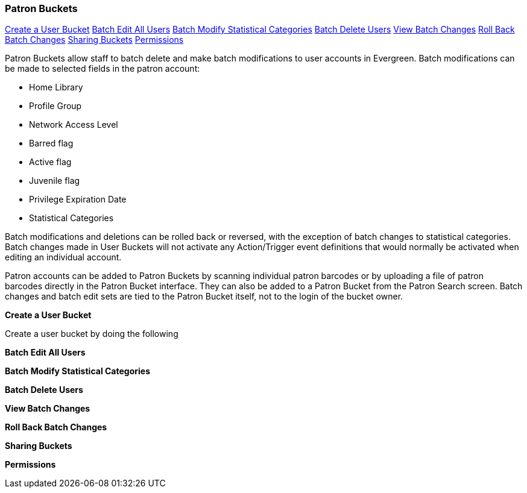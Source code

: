 Patron Buckets
~~~~~~~~~~~~~~

<<create-user-bucket,Create a User Bucket>>
<<batch-edit-user,Batch Edit All Users>>
<<batch-mod-statcat,Batch Modify Statistical Categories>>
<<batch-delete-user,Batch Delete Users>>
<<view-batch-change,View Batch Changes>>
<<roll-back-changes,Roll Back Batch Changes>>
<<sharing-buckets,Sharing Buckets>>
<<user-bucket-perms,Permissions>>

Patron Buckets allow staff to batch delete and make batch modifications to user accounts in Evergreen. Batch modifications can be made to selected fields in the patron account:

* Home Library
* Profile Group
* Network Access Level
* Barred flag
* Active flag
* Juvenile flag
* Privilege Expiration Date
* Statistical Categories

Batch modifications and deletions can be rolled back or reversed, with the exception of batch changes to statistical categories. Batch changes made in User Buckets will not activate any Action/Trigger event definitions that would normally be activated when editing an individual account.

Patron accounts can be added to Patron Buckets by scanning individual patron barcodes or by uploading a file of patron barcodes directly in the Patron Bucket interface. They can also be added to a Patron Bucket from the Patron Search screen. Batch changes and batch edit sets are tied to the Patron Bucket itself, not to the login of the bucket owner.

[[create-user-bucket]]
*Create a User Bucket*

Create a user bucket by doing the following

[[batch-edit-user]]
*Batch Edit All Users*

[[batch-mod-statcat]]
*Batch Modify Statistical Categories*

[[batch-delete-user]]
*Batch Delete Users*

[[view-batch-change]]
*View Batch Changes*

[[roll-back-changes]]
*Roll Back Batch Changes*

[[sharing-buckets]]
*Sharing Buckets*

[[user-bucket-perms]]
*Permissions*


